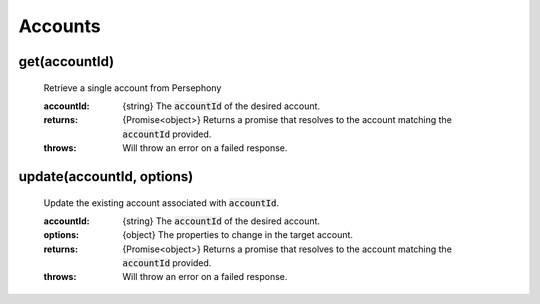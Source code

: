 Accounts
=========

get(accountId)
^^^^^^^^^^^^^^

    Retrieve a single account from Persephony

    :accountId: {string} The :code:`accountId` of the desired account.

    :returns: {Promise<object>} Returns a promise that resolves to the account matching the :code:`accountId` provided.
    :throws: Will throw an error on a failed response.


update(accountId, options)
^^^^^^^^^^^^^^^^^^^^^^^^^^^^

    Update the existing account associated with :code:`accountId`.

    :accountId: {string} The :code:`accountId` of the desired account.
    :options: {object} The properties to change in the target account.

    :returns: {Promise<object>} Returns a promise that resolves to the account matching the :code:`accountId` provided.
    :throws: Will throw an error on a failed response.